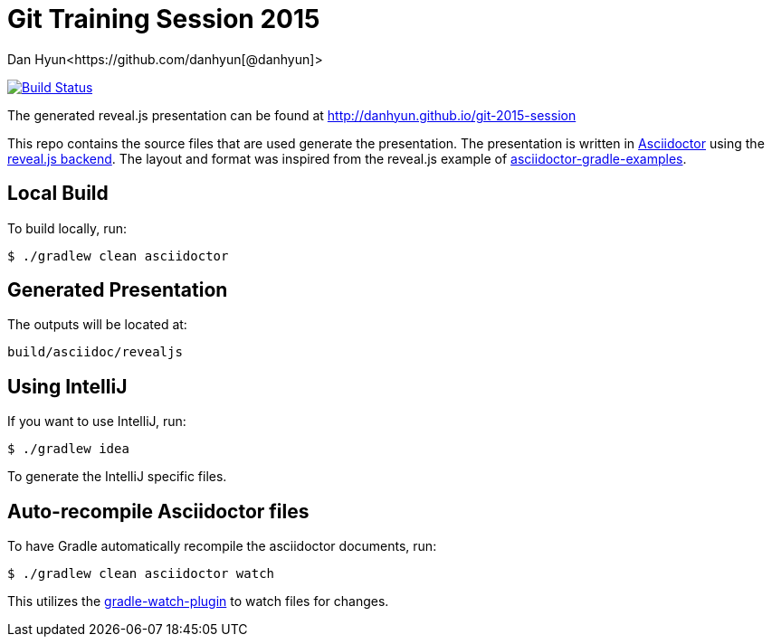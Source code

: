 = Git Training Session 2015
Dan Hyun<https://github.com/danhyun[@danhyun]>

image:https://travis-ci.org/danhyun/git-2015-session.svg?branch=master["Build Status", link="https://travis-ci.org/danhyun/git-2015-session"]

The generated reveal.js presentation can be found at http://danhyun.github.io/git-2015-session

This repo contains the source files that are used generate the presentation.
The presentation is written in http://asciidoctor.org/[Asciidoctor] using the http://asciidoctor.org/docs/install-and-use-revealjs-backend/[reveal.js backend].
The layout and format was inspired from the reveal.js example of http://rwinch.github.io/asciidoctor-gradle-examples/[asciidoctor-gradle-examples].

== Local Build
To build locally, run:

  $ ./gradlew clean asciidoctor

== Generated Presentation
The outputs will be located at:

  build/asciidoc/revealjs

== Using IntelliJ
If you want to use IntelliJ, run:

  $ ./gradlew idea
  
To generate the IntelliJ specific files.

== Auto-recompile Asciidoctor files
To have Gradle automatically recompile the asciidoctor documents, run:

  $ ./gradlew clean asciidoctor watch
  
This utilizes the https://github.com/bluepapa32/gradle-watch-plugin[gradle-watch-plugin] to watch files for changes.
